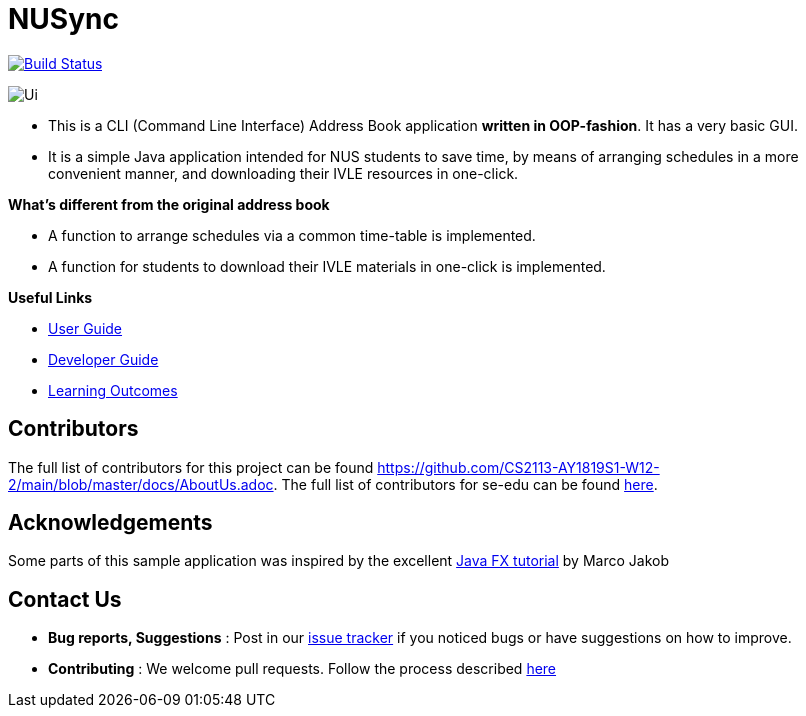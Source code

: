 = NUSync
ifdef::env-github,env-browser[:relfileprefix: docs/]
ifdef::env-github,env-browser[:imagesDir: docs/images]

https://travis-ci.org/se-edu/addressbook-level3[image:https://travis-ci.org/se-edu/addressbook-level3.svg?branch=master[Build Status]]

image::Ui.png[]

* This is a CLI (Command Line Interface) Address Book application *written in OOP-fashion*. It has a very basic GUI.
* It is a simple Java application intended for NUS students to save time, by means of arranging schedules in a more convenient manner, and downloading their IVLE resources in one-click.

*What's different from the original address book*

* A function to arrange schedules via a common time-table is implemented.
* A function for students to download their IVLE materials in one-click is implemented.

*Useful Links*

* <<UserGuide#, User Guide>>
* <<DeveloperGuide#, Developer Guide>>
* <<LearningOutcomes#, Learning Outcomes>>

== Contributors

The full list of contributors for this project can be found https://github.com/CS2113-AY1819S1-W12-2/main/blob/master/docs/AboutUs.adoc.
The full list of contributors for se-edu can be found https://se-edu.github.io/Team.html[here].

== Acknowledgements

Some parts of this sample application was inspired by the excellent
http://code.makery.ch/library/javafx-8-tutorial/[Java FX tutorial] by Marco Jakob

== Contact Us

* *Bug reports, Suggestions* : Post in our https://github.com/CS2113-AY1819S1-W12-2/main/issues[issue tracker]
if you noticed bugs or have suggestions on how to improve.
* *Contributing* : We welcome pull requests. Follow the process described https://github.com/oss-generic/process[here]
